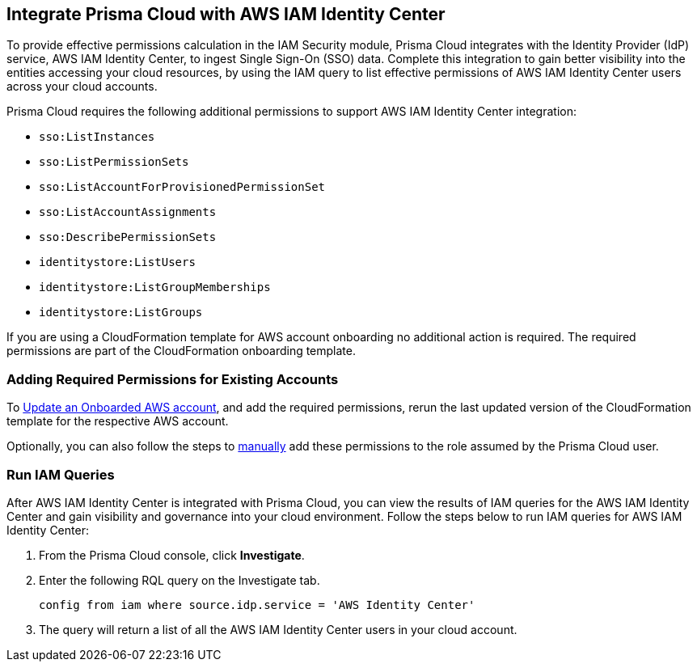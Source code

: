 == Integrate Prisma Cloud with AWS IAM Identity Center 

To provide effective permissions calculation in the IAM Security module, Prisma Cloud integrates with the Identity Provider (IdP) service, AWS IAM Identity Center, to ingest Single Sign-On (SSO) data. Complete this integration to gain better visibility into the entities accessing your cloud resources, by using the IAM query to list effective permissions of AWS IAM Identity Center users across your cloud accounts.

Prisma Cloud requires the following additional permissions to support AWS IAM Identity Center integration:

* `sso:ListInstances`
* `sso:ListPermissionSets`
* `sso:ListAccountForProvisionedPermissionSet`
* `sso:ListAccountAssignments`
* `sso:DescribePermissionSets`
* `identitystore:ListUsers`
* `identitystore:ListGroupMemberships`
* `identitystore:ListGroups`

If you are using a CloudFormation template for AWS account onboarding no additional action is required. The required permissions are part of the CloudFormation onboarding template.

=== *Adding Required Permissions for Existing Accounts*

To https://docs.paloaltonetworks.com/prisma/prisma-cloud/prisma-cloud-admin/connect-your-cloud-platform-to-prisma-cloud/onboard-aws/update-aws-account[Update an Onboarded AWS account], and add the required permissions, rerun the last updated version of the CloudFormation  template for the respective AWS account.

Optionally, you can also follow the steps to https://docs.paloaltonetworks.com/prisma/prisma-cloud/prisma-cloud-admin/connect-your-cloud-platform-to-prisma-cloud/onboard-aws/manually-set-up-prisma-cloud-role-for-aws[manually] add these permissions to the role assumed by the Prisma Cloud user.

=== *Run IAM Queries*

After AWS IAM Identity Center is integrated with Prisma Cloud, you can view the results of IAM queries for the AWS IAM Identity Center and gain visibility and governance into your cloud environment. Follow the steps below to run IAM queries for AWS IAM Identity Center:

. From the Prisma Cloud console, click *Investigate*. 

. Enter the following RQL query on the Investigate tab.
+
----
config from iam where source.idp.service = 'AWS Identity Center'
----
+
. The query will return a list of all the AWS IAM Identity Center users in your cloud account.
